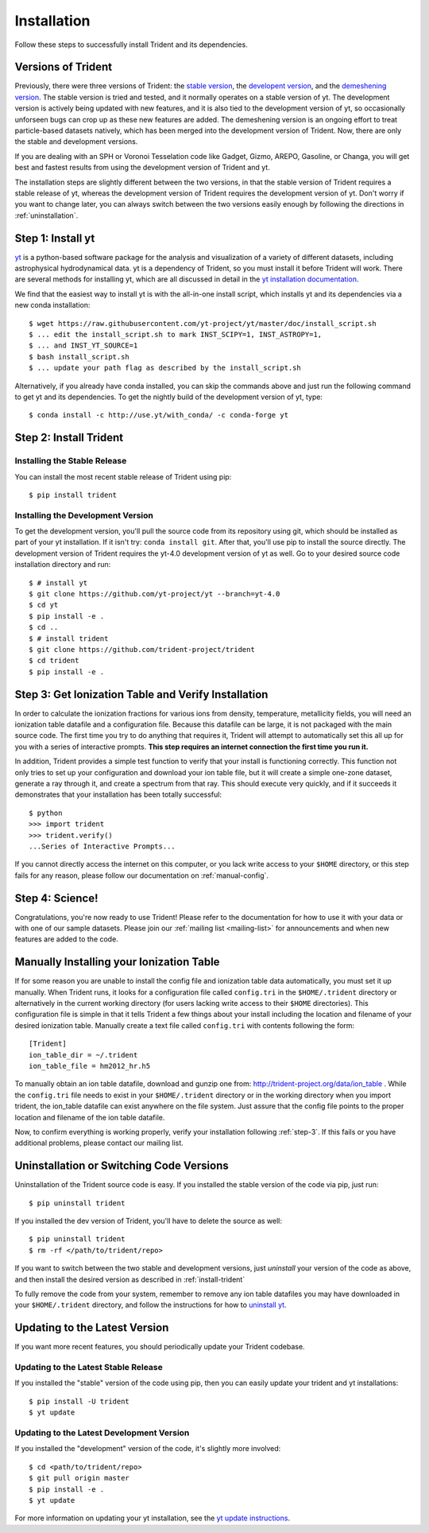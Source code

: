 .. _installation:

Installation
============

Follow these steps to successfully install Trident and its dependencies.

.. _versions:

Versions of Trident
-------------------

Previously, there were three versions of Trident: the `stable version
<http://trident.readthedocs.io/en/stable>`_, the `developent version
<http://trident.readthedocs.io/en/latest>`_, and the `demeshening version
<https://nbviewer.jupyter.org/url/trident-project.org/notebooks/trident_demesh_install.ipynb>`_.
The stable version is tried and tested, and it normally operates on a stable
version of yt.  The development version is actively being updated with new
features, and it is also tied to the development version of yt, so occasionally
unforseen bugs can crop up as these new features are added.  The demeshening
version is an ongoing effort to treat particle-based datasets natively, which
has been merged into the development version of Trident.  Now, there are only
the stable and development versions.

If you are dealing with an SPH or Voronoi Tesselation code like Gadget, Gizmo,
AREPO, Gasoline, or Changa, you will get best and fastest results from using the
development version of Trident and yt.

The installation steps are slightly different between the two versions, in that
the stable version of Trident requires a stable release of yt, whereas
the development version of Trident requires the development version of yt.
Don't worry if you want to change later, you can always switch between the two
versions easily enough by following the directions in :ref:`uninstallation`.

.. _step-1:

Step 1: Install yt  
------------------

`yt <http://yt-project.org>`_ is a python-based software package for the 
analysis and visualization of a variety of different datasets, including 
astrophysical hydrodynamical data.  yt is a dependency of Trident, so you
must install it before Trident will work.  There are several methods for 
installing yt, which are all discussed in detail in the `yt installation 
documentation <http://yt-project.org/doc/installing.html>`_.  

We find that the easiest way to install yt is with the all-in-one install 
script, which installs yt and its dependencies via a new conda installation::

    $ wget https://raw.githubusercontent.com/yt-project/yt/master/doc/install_script.sh
    $ ... edit the install_script.sh to mark INST_SCIPY=1, INST_ASTROPY=1,
    $ ... and INST_YT_SOURCE=1
    $ bash install_script.sh
    $ ... update your path flag as described by the install_script.sh

Alternatively, if you already have conda installed, you can skip the commands
above and just run the following command to get yt and its dependencies.  
To get the nightly build of the development version of yt, type::

    $ conda install -c http://use.yt/with_conda/ -c conda-forge yt

.. _install-trident:
.. _step-2:

Step 2: Install Trident
-----------------------

Installing the Stable Release
^^^^^^^^^^^^^^^^^^^^^^^^^^^^^

You can install the most recent stable release of Trident using pip::

    $ pip install trident

.. _install-dev:

Installing the Development Version
^^^^^^^^^^^^^^^^^^^^^^^^^^^^^^^^^^

To get the development version, you'll pull the source code from its 
repository using git, which should be installed as part of your yt 
installation.  If it isn't try: ``conda install git``.  After that, you'll 
use pip to install the source directly. The development version of Trident
requires the yt-4.0 development version of yt as well. Go to your desired
source code installation directory and run::

    $ # install yt
    $ git clone https://github.com/yt-project/yt --branch=yt-4.0
    $ cd yt
    $ pip install -e .
    $ cd ..
    $ # install trident
    $ git clone https://github.com/trident-project/trident
    $ cd trident
    $ pip install -e .

.. _step-3:

Step 3: Get Ionization Table and Verify Installation
----------------------------------------------------

In order to calculate the ionization fractions for various ions from 
density, temperature, metallicity fields, you will need an ionization table 
datafile and a configuration file.  Because this datafile can be large, it is
not packaged with the main source code.  The first time you try to do anything
that requires it, Trident will attempt to automatically set this all up for 
you with a series of interactive prompts.  **This step requires an internet 
connection the first time you run it.**

In addition, Trident provides a simple test function to verify that your 
install is functioning correctly.  This function not only tries to set up
your configuration and download your ion table file, but it will 
create a simple one-zone dataset, generate a ray through it, and 
create a spectrum from that ray.  This should execute very quickly, 
and if it succeeds it demonstrates that your installation has been totally 
successful::

    $ python
    >>> import trident
    >>> trident.verify()
    ...Series of Interactive Prompts...

If you cannot directly access the internet on this computer, or you lack write
access to your ``$HOME`` directory, or this step fails for any reason, please 
follow our documentation on :ref:`manual-config`.

.. _step-4:

Step 4: Science!
----------------

Congratulations, you're now ready to use Trident!  Please refer to the 
documentation for how to use it with your data or with one of our sample 
datasets.  Please join our :ref:`mailing list 
<mailing-list>` for announcements and when new features are added to the code.

.. _manual-config:

Manually Installing your Ionization Table
-----------------------------------------

If for some reason you are unable to install the config file and ionization
table data automatically, you must set it up manually.  When Trident runs,
it looks for a configuration file called ``config.tri`` in the 
``$HOME/.trident`` directory or alternatively in the current working 
directory (for users lacking write access to their ``$HOME`` directories).  
This configuration file is simple in that it tells Trident a few things about 
your install including the location and filename of your desired ionization 
table.  Manually create a text file called ``config.tri`` with contents 
following the form::

    [Trident]
    ion_table_dir = ~/.trident
    ion_table_file = hm2012_hr.h5

To manually obtain an ion table datafile, download and gunzip one from:
http://trident-project.org/data/ion_table .  While the ``config.tri`` file needs 
to exist in your ``$HOME/.trident`` directory or in the working directory
when you import trident, the ion_table datafile can exist anywhere on the 
file system.  Just assure that the config file points to the proper location 
and filename of the ion table datafile.

Now, to confirm everything is working properly, verify your installation
following :ref:`step-3`.  If this fails or you have additional problems, 
please contact our mailing list.

.. _uninstallation:

Uninstallation or Switching Code Versions
-----------------------------------------

Uninstallation of the Trident source code is easy.  If you installed the 
stable version of the code via pip, just run::

    $ pip uninstall trident

If you installed the dev version of Trident, you'll have to delete the source
as well::

    $ pip uninstall trident
    $ rm -rf </path/to/trident/repo>

If you want to switch between the two stable and development versions, just
*uninstall* your version of the code as above, and then install the desired
version as described in :ref:`install-trident`

To fully remove the code from your system, remember to remove any ion table
datafiles you may have downloaded in your ``$HOME/.trident`` directory, 
and follow the instructions for how to `uninstall yt 
<http://yt-project.org/docs/dev/installing.html>`_.

.. _updating:

Updating to the Latest Version
------------------------------

If you want more recent features, you should periodically update your Trident
codebase.  

Updating to the Latest Stable Release
^^^^^^^^^^^^^^^^^^^^^^^^^^^^^^^^^^^^^

If you installed the "stable" version of the code using pip, then 
you can easily update your trident and yt installations::

    $ pip install -U trident
    $ yt update

Updating to the Latest Development Version
^^^^^^^^^^^^^^^^^^^^^^^^^^^^^^^^^^^^^^^^^^

If you installed the "development" version of the code, it's slightly more
involved::

    $ cd <path/to/trident/repo>
    $ git pull origin master
    $ pip install -e .
    $ yt update

For more information on updating your yt installation, see the `yt update 
instructions 
<http://yt-project.org/docs/dev/installing.html#updating-yt-and-its-dependencies>`_.
